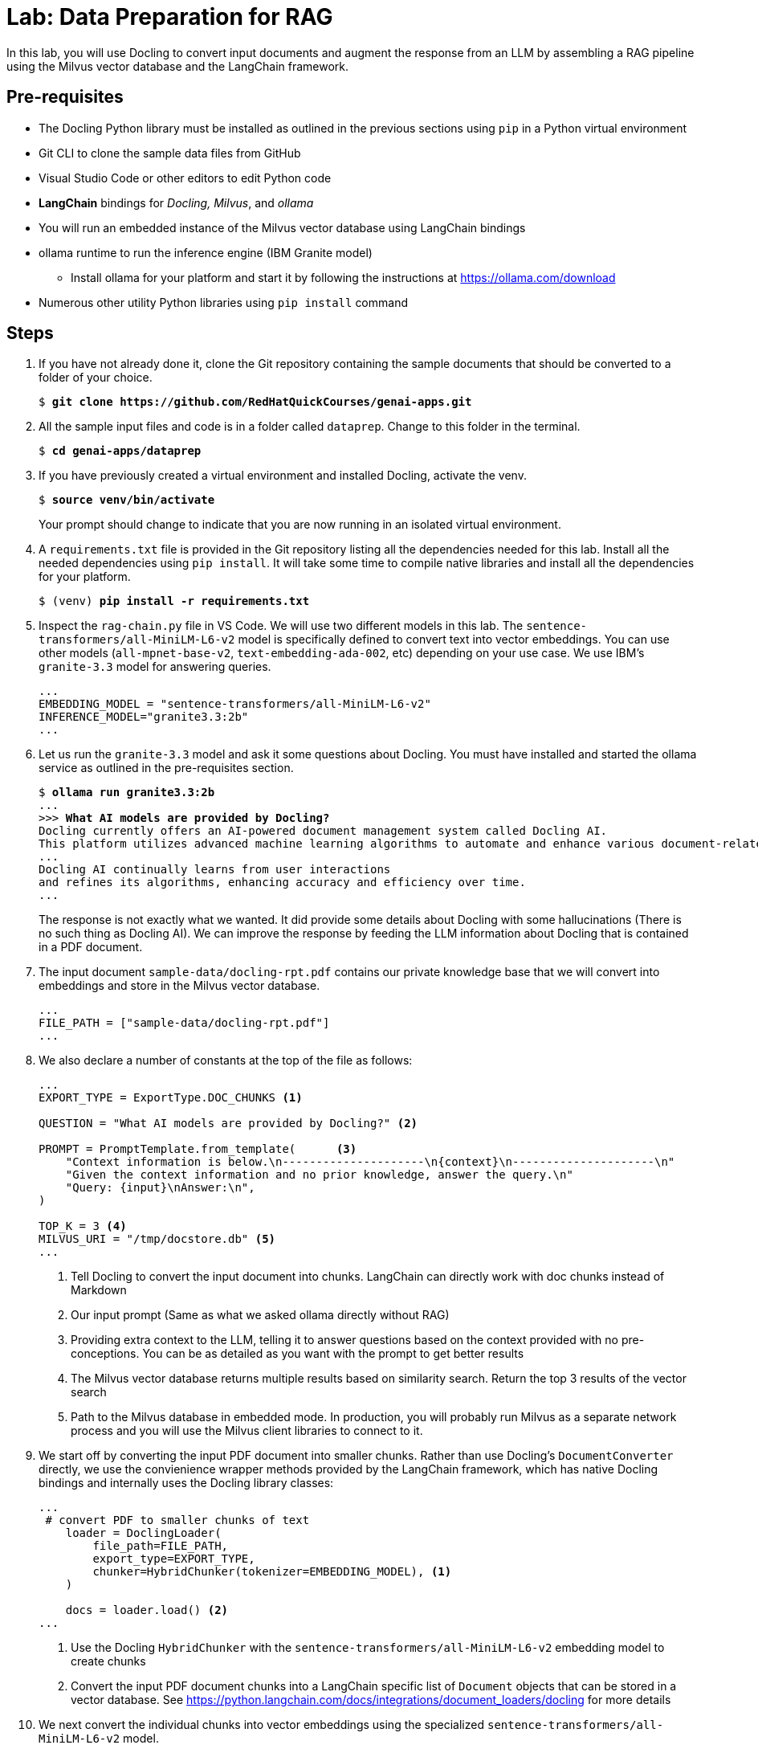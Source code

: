= Lab: Data Preparation for RAG

In this lab, you will use Docling to convert input documents and augment the response from an LLM by assembling a RAG pipeline using the Milvus vector database and the LangChain framework.

## Pre-requisites

* The Docling Python library must be installed as outlined in the previous sections using `pip` in a Python virtual environment
* Git CLI to clone the sample data files from GitHub
* Visual Studio Code or other editors to edit Python code
* *LangChain* bindings for __Docling, Milvus__, and __ollama__
* You will run an embedded instance of the Milvus vector database using LangChain bindings
* ollama runtime to run the inference engine (IBM Granite model)
** Install ollama for your platform and start it by following the instructions at https://ollama.com/download
* Numerous other utility Python libraries using `pip install` command

## Steps

. If you have not already done it, clone the Git repository containing the sample documents that should be converted to a folder of your choice.
+
[source,subs="verbatim,quotes"]
--
$ *git clone https://github.com/RedHatQuickCourses/genai-apps.git*
--

. All the sample input files and code is in a folder called `dataprep`. Change to this folder in the terminal.
+
[source,subs="verbatim,quotes"]
--
$ *cd genai-apps/dataprep*
--

. If you have previously created a virtual environment and installed Docling, activate the venv.
+
[source,subs="verbatim,quotes"]
--
$ *source venv/bin/activate*
--
+
Your prompt should change to indicate that you are now running in an isolated virtual environment.

. A `requirements.txt` file is provided in the Git repository listing all the dependencies needed for this lab. Install all the needed dependencies using `pip install`. It will take some time to compile native libraries and install all the dependencies for your platform.
+
[source,subs="verbatim,quotes"]
--
$ (venv) *pip install -r requirements.txt*
--

. Inspect the `rag-chain.py` file in VS Code. We will use two different models in this lab. The `sentence-transformers/all-MiniLM-L6-v2` model is specifically defined to convert text into vector embeddings. You can use other models (`all-mpnet-base-v2`, `text-embedding-ada-002`, etc) depending on your use case. We use IBM's `granite-3.3` model for answering queries.
+
```python
...
EMBEDDING_MODEL = "sentence-transformers/all-MiniLM-L6-v2"
INFERENCE_MODEL="granite3.3:2b"
...
```

. Let us run the `granite-3.3` model and ask it some questions about Docling. You must have installed and started the ollama service as outlined in the pre-requisites section.
+
[source,subs="verbatim,quotes"]
--
$ *ollama run granite3.3:2b*
...
>>> *What AI models are provided by Docling?*
Docling currently offers an AI-powered document management system called Docling AI. 
This platform utilizes advanced machine learning algorithms to automate and enhance various document-related tasks, including:
...
Docling AI continually learns from user interactions
and refines its algorithms, enhancing accuracy and efficiency over time.
...
--
+
The response is not exactly what we wanted. It did provide some details about Docling with some hallucinations (There is no such thing as Docling AI). We can improve the response by feeding the LLM information about Docling that is contained in a PDF document.

. The input document `sample-data/docling-rpt.pdf` contains our private knowledge base that we will convert into embeddings and store in the Milvus vector database.
+
```python
...
FILE_PATH = ["sample-data/docling-rpt.pdf"] 
...
```

. We also declare a number of constants at the top of the file as follows:
+
```python
...
EXPORT_TYPE = ExportType.DOC_CHUNKS <1>

QUESTION = "What AI models are provided by Docling?" <2>

PROMPT = PromptTemplate.from_template(      <3>
    "Context information is below.\n---------------------\n{context}\n---------------------\n"
    "Given the context information and no prior knowledge, answer the query.\n"
    "Query: {input}\nAnswer:\n",
)

TOP_K = 3 <4>
MILVUS_URI = "/tmp/docstore.db" <5>
...
```
<1> Tell Docling to convert the input document into chunks. LangChain can directly work with doc chunks instead of Markdown
<2> Our input prompt (Same as what we asked ollama directly without RAG)
<3> Providing extra context to the LLM, telling it to answer questions based on the context provided with no pre-conceptions. You can be as detailed as you want with the prompt to get better results
<4> The Milvus vector database returns multiple results based on similarity search. Return the top 3 results of the vector search
<5> Path to the Milvus database in embedded mode. In production, you will probably run Milvus as a separate network process and you will use the Milvus client libraries to connect to it.

. We start off by converting the input PDF document into smaller chunks. Rather than use Docling's `DocumentConverter` directly, we use the convienience wrapper methods provided by the LangChain framework, which has native Docling bindings and internally uses the Docling library classes:
+
```python
...
 # convert PDF to smaller chunks of text
    loader = DoclingLoader(
        file_path=FILE_PATH,
        export_type=EXPORT_TYPE,
        chunker=HybridChunker(tokenizer=EMBEDDING_MODEL), <1>
    )

    docs = loader.load() <2>
...
```
<1> Use the Docling `HybridChunker` with the `sentence-transformers/all-MiniLM-L6-v2` embedding model to create chunks
<2> Convert the input PDF document chunks into a LangChain specific list of `Document` objects that can be stored in a vector database. See https://python.langchain.com/docs/integrations/document_loaders/docling for more details

. We next convert the individual chunks into vector embeddings using the specialized `sentence-transformers/all-MiniLM-L6-v2` model.
+
```python
...
    # Convert chunks into Vector embeddings
    embedding = HuggingFaceEmbeddings(model_name=EMBEDDING_MODEL)
...
```

. We then store the embeddings into the Milvus vector database. Once again, LangChain provides us a nice wrapper to use Milvus.
+
```python
...
# Store embeddings in Milvus Vector DB
    vectorstore = Milvus.from_documents(
        documents=docs,
        embedding=embedding,
        collection_name="rag_demo",
        connection_args={"uri": MILVUS_URI},
        drop_old=True
    )
...
```

. Now that you have stored your knowledge base into the Vector database, you can now instantiate the LLM and prepare it for augmentation with the new information from the vector database.
+
```python
    # instantiate the inference model
    llm = OllamaLLM(   <1>
        model=INFERENCE_MODEL
    )

    # retrieve stored docs
    retriever = vectorstore.as_retriever(search_kwargs={"k": TOP_K}) <2>
```
<1> Use the LangChain ollama wrappers to run the IBM Granite model locally
<2> Fetch the top 3 results of the vector similarity search

. It's finally time to let LangChain work it's magic. It sends the input prompt to the LLM and fetches the response.
+
```python
    question_answer_chain = create_stuff_documents_chain(llm, PROMPT)
    rag_chain = create_retrieval_chain(retriever, question_answer_chain)
    resp_dict = rag_chain.invoke({"input": QUESTION})
```

. The response is a Python dictionary with results containing the textual response, plus metadata about which section in the input document was used to answer the query. The actual textual response is stored in a Python dictionary with a key named `answer`. The input question is similarly stored under a key named `input`
+
[source,subs="verbatim,quotes"]
--
...
clipped_answer = clip_text(*resp_dict["answer"]*, threshold=500)
print(f"Question:\n{*resp_dict['input']*}\n\nAnswer:\n{clipped_answer}")
...
--
+
TIP: You can uncomment the `pprint.pprint(...)` line to dump the raw response from the LLM.

. Finally, metadata about the response (which input docs contained the answer, which section etc) is stored under a key named `context`. We enumerate over this object and dump the metadata in JSON format to the terminal
+
[source,subs="verbatim,quotes"]
--
...
    for i, doc in enumerate(*resp_dict["context"]*):
        ...
        print(f"  text: {json.dumps(clip_text(*doc.page_content*, threshold=350))}")
        for key in *doc.metadata*:
        ...
...
--

. Run the program. You can safely ignore any warnings and exceptions emitted. Notice the substantially improved response based on the input documents, along with metadata identifying the sources and location of the information contained in the response.
+
[source,subs="verbatim,quotes"]
--
$ (venv) *python3 rag-chain.py*
--
+
image::rag-out.png[title=Response after RAG]

== Optional Lab Experiments

. Use your own input documents instead of the Docling report. You can pass multiple input documents
. Use a different embedding model
. Use a different inference model